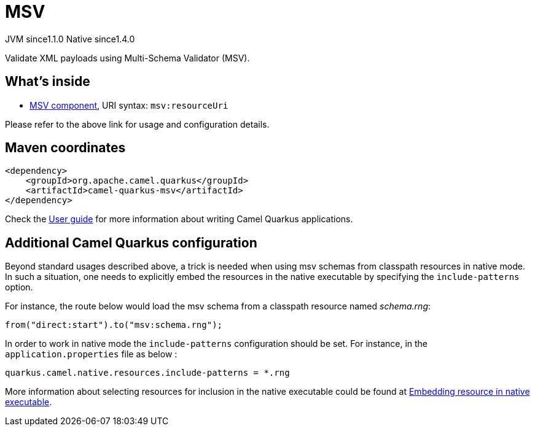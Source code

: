 // Do not edit directly!
// This file was generated by camel-quarkus-maven-plugin:update-extension-doc-page
= MSV
:cq-artifact-id: camel-quarkus-msv
:cq-native-supported: true
:cq-status: Stable
:cq-status-deprecation: Stable
:cq-description: Validate XML payloads using Multi-Schema Validator (MSV).
:cq-deprecated: false
:cq-jvm-since: 1.1.0
:cq-native-since: 1.4.0

[.badges]
[.badge-key]##JVM since##[.badge-supported]##1.1.0## [.badge-key]##Native since##[.badge-supported]##1.4.0##

Validate XML payloads using Multi-Schema Validator (MSV).

== What's inside

* xref:{cq-camel-components}::msv-component.adoc[MSV component], URI syntax: `msv:resourceUri`

Please refer to the above link for usage and configuration details.

== Maven coordinates

[source,xml]
----
<dependency>
    <groupId>org.apache.camel.quarkus</groupId>
    <artifactId>camel-quarkus-msv</artifactId>
</dependency>
----

Check the xref:user-guide/index.adoc[User guide] for more information about writing Camel Quarkus applications.

== Additional Camel Quarkus configuration

Beyond standard usages described above, a trick is needed when using msv schemas from classpath resources in native mode. In such a situation, one needs to explicitly embed the resources in the native executable by specifying the `include-patterns` option.

For instance, the route below would load the msv schema from a classpath resource named _schema.rng_:
[source,java]
----
from("direct:start").to("msv:schema.rng");
----

In order to work in native mode the `include-patterns` configuration should be set. For instance, in the `application.properties` file as below :
[source,properties]
----
quarkus.camel.native.resources.include-patterns = *.rng
----

More information about selecting resources for inclusion in the native executable could be found at xref:user-guide/native-mode.adoc#embedding-resource-in-native-executable[Embedding resource in native executable].

